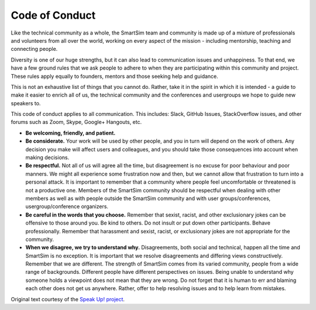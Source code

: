 ************************
Code of Conduct
************************

.. _conduct:

Like the technical community as a whole, the SmartSim team and community is made up of a mixture of professionals and volunteers from all over the world, working on every aspect of the mission - including mentorship, teaching and connecting people.

Diversity is one of our huge strengths, but it can also lead to communication issues and unhappiness. To that end, we have a few ground rules that we ask people to adhere to when they are participating within this community and project. These rules apply equally to founders, mentors and those seeking help and guidance.

This is not an exhaustive list of things that you cannot do. Rather, take it in the spirit in which it is intended - a guide to make it easier to enrich all of us, the technical community and the conferences and usergroups we hope to guide new speakers to.

This code of conduct applies to all communication. This includes: Slack, GitHub Issues, StackOverflow issues, and other forums such as Zoom, Skype, Google+ Hangouts, etc.

* **Be welcoming, friendly, and patient.**
* **Be considerate.** Your work will be used by other people, and you in turn will depend on the work of others. Any decision you make will affect users and colleagues, and you should take those consequences into account when making decisions.
* **Be respectful.** Not all of us will agree all the time, but disagreement is no excuse for poor behaviour and poor manners. We might all experience some frustration now and then, but we cannot allow that frustration to turn into a personal attack. It is important to remember that a community where people feel uncomfortable or threatened is not a productive one. Members of the SmartSim community should be respectful when dealing with other members as well as with people outside the SmartSim community and with user groups/conferences, usergroup/conference organizers.
* **Be careful in the words that you choose.** Remember that sexist, racist, and other exclusionary jokes can be offensive to those around you. Be kind to others. Do not insult or put down other participants. Behave professionally. Remember that harassment and sexist, racist, or exclusionary jokes are not appropriate for the community.
* **When we disagree, we try to understand why.** Disagreements, both social and technical, happen all the time and SmartSim is no exception. It is important that we resolve disagreements and differing views constructively. Remember that we are different. The strength of SmartSim comes from its varied community, people from a wide range of backgrounds. Different people have different perspectives on issues. Being unable to understand why someone holds a viewpoint does not mean that they are wrong. Do not forget that it is human to err and blaming each other does not get us anywhere. Rather, offer to help resolving issues and to help learn from mistakes.

Original text courtesy of the `Speak Up! project <http://web.archive.org/web/20141109123859/http://speakup.io/coc.html>`_.